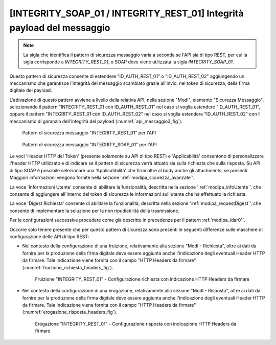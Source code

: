 .. _modipa_idar03:

[INTEGRITY_SOAP_01 / INTEGRITY_REST_01] Integrità payload del messaggio
~~~~~~~~~~~~~~~~~~~~~~~~~~~~~~~~~~~~~~~~~~~~~~~~~~~~~~~~~~~~~~~~~~~~~~~~

.. note::
    La sigla che identifica il pattern di sicurezza messaggio varia a seconda se l'API sia di tipo REST, per cui la sigla corrisponde a *INTEGRITY_REST_01*, o SOAP dove viene utilizzata la sigla *INTEGRITY_SOAP_01*.

Questo pattern di sicurezza consente di estendere "ID_AUTH_REST_01" o "ID_AUTH_REST_02" aggiungendo un meccanismo che garantisce l'integrità del messaggio scambiato grazie all'invio, nel token di sicurezza, della firma digitale del payload.

L'attivazione di questo pattern avviene a livello della relativa API, nella sezione "ModI", elemento "Sicurezza Messaggio", selezionando il pattern "INTEGRITY_REST_01 con ID_AUTH_REST_01" nel caso si voglia estendere "ID_AUTH_REST_01", oppure il pattern "INTEGRITY_REST_01 con ID_AUTH_REST_02" nel caso si voglia estendere "ID_AUTH_REST_02" con il meccanismo di garanzia dell'integrità del payload (:numref:`api_messaggio3_fig`).

  .. figure:: ../../_figure_console/modipa_api_messaggio3.png
    :scale: 50%
    :align: center
    :name: api_messaggio3_fig

    Pattern di sicurezza messaggio "INTEGRITY_REST_01" per l'API

  .. figure:: ../../_figure_console/modipa_api_messaggio3_soap.png
    :scale: 50%
    :align: center
    :name: api_messaggio3_soap_fig

    Pattern di sicurezza messaggio "INTEGRITY_SOAP_01" per l'API

Le voci 'Header HTTP del Token' (presente solamente su API di tipo REST) e 'Applicabilità' consentono di personalizzare l'header HTTP utilizzato e di indicare se il pattern di sicurezza verrà attuato sia sulla richiesta che sulla risposta. Su API di tipo SOAP è possibile selezionare una 'Applicatibilità' che firmi oltre al body anche gli attachments, se presenti. Maggiori informazioni vengono fornite nella sezione ':ref:`modipa_sicurezza_avanzate`'.

La voce 'Informazioni Utente' consente di abilitare la funzionalità, descritta nella sezione ':ref:`modipa_infoUtente`', che consente di aggiungere all'interno del token di sicurezza le informazioni sull'utente che ha effettuato la richiesta.

La voce 'Digest Richiesta' consente di abilitare la funzionalità, descritta nella sezione ':ref:`modipa_requestDigest`', che consente di implementare la soluzione per la non ripudiabilità della trasmissione.

Per le configurazioni successive procedere come già descritto in precedenza per il pattern :ref:`modipa_idar01`.

Occorre solo tenere presente che per questo pattern di sicurezza sono presenti le seguenti differenze sulle maschere di configurazione delle API di tipo REST:

- Nel contesto della configurazione di una fruizione, relativamente alla sezione "ModI - Richiesta", oltre ai dati da fornire per la produzione della firma digitale deve essere aggiunta anche l'indicazione degli eventuali Header HTTP da firmare. Tale indicazione viene fornita con il campo "HTTP Headers da firmare" (:numref:`fruizione_richiesta_headers_fig`).

   .. figure:: ../../_figure_console/modipa_fruizione_richiesta_headers.png
    :scale: 50%
    :align: center
    :name: fruizione_richiesta_headers_fig

    Fruizione "INTEGRITY_REST_01" - Configurazione richiesta con indicazione HTTP Headers da firmare

- Nel contesto della configurazione di una erogazione, relativamente alla sezione "ModI - Risposta", oltre ai dati da fornire per la produzione della firma digitale deve essere aggiunta anche l'indicazione degli eventuali Header HTTP da firmare. Tale indicazione viene fornita con il campo "HTTP Headers da firmare" (:numref:`erogazione_risposta_headers_fig`).

   .. figure:: ../../_figure_console/modipa_erogazione_risposta_headers.png
    :scale: 50%
    :align: center
    :name: erogazione_risposta_headers_fig

    Erogazione "INTEGRITY_REST_01" - Configurazione risposta con indicazione HTTP Headers da firmare

